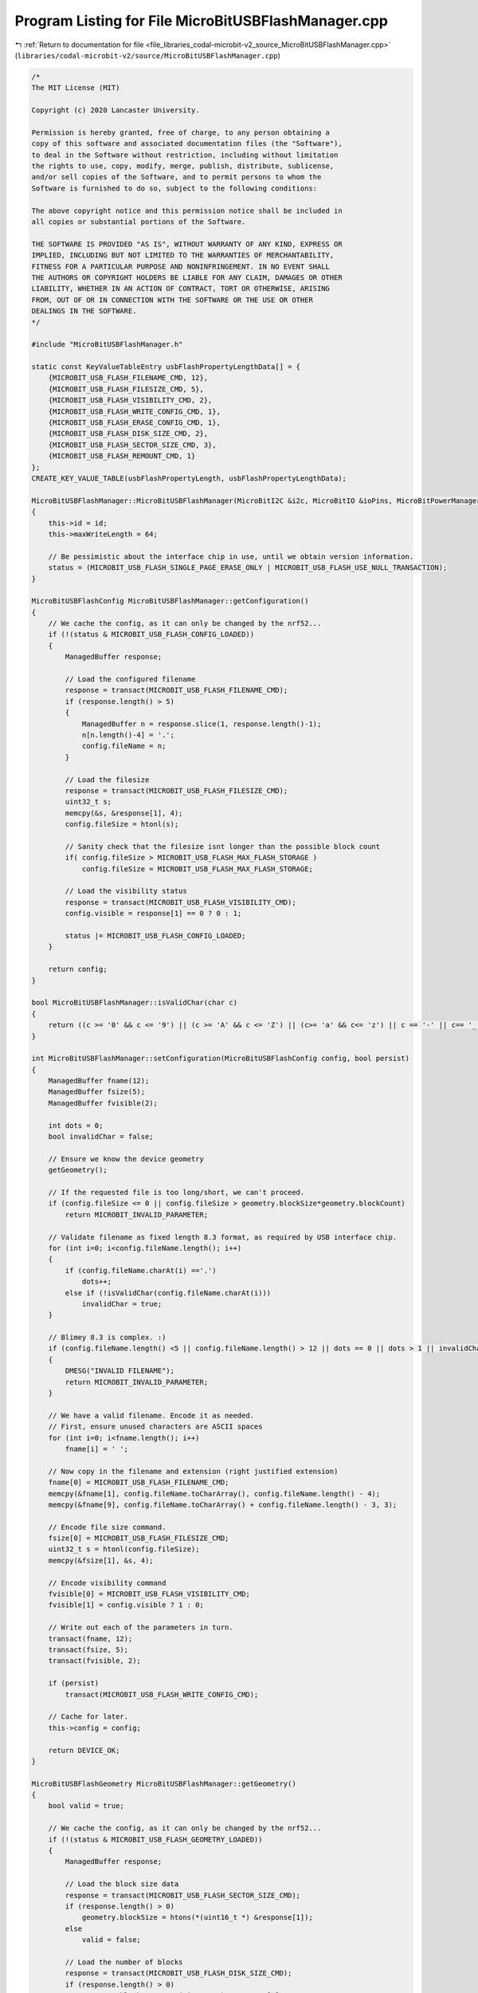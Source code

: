 
.. _program_listing_file_libraries_codal-microbit-v2_source_MicroBitUSBFlashManager.cpp:

Program Listing for File MicroBitUSBFlashManager.cpp
====================================================

|exhale_lsh| :ref:`Return to documentation for file <file_libraries_codal-microbit-v2_source_MicroBitUSBFlashManager.cpp>` (``libraries/codal-microbit-v2/source/MicroBitUSBFlashManager.cpp``)

.. |exhale_lsh| unicode:: U+021B0 .. UPWARDS ARROW WITH TIP LEFTWARDS

.. code-block:: cpp

   /*
   The MIT License (MIT)
   
   Copyright (c) 2020 Lancaster University.
   
   Permission is hereby granted, free of charge, to any person obtaining a
   copy of this software and associated documentation files (the "Software"),
   to deal in the Software without restriction, including without limitation
   the rights to use, copy, modify, merge, publish, distribute, sublicense,
   and/or sell copies of the Software, and to permit persons to whom the
   Software is furnished to do so, subject to the following conditions:
   
   The above copyright notice and this permission notice shall be included in
   all copies or substantial portions of the Software.
   
   THE SOFTWARE IS PROVIDED "AS IS", WITHOUT WARRANTY OF ANY KIND, EXPRESS OR
   IMPLIED, INCLUDING BUT NOT LIMITED TO THE WARRANTIES OF MERCHANTABILITY,
   FITNESS FOR A PARTICULAR PURPOSE AND NONINFRINGEMENT. IN NO EVENT SHALL
   THE AUTHORS OR COPYRIGHT HOLDERS BE LIABLE FOR ANY CLAIM, DAMAGES OR OTHER
   LIABILITY, WHETHER IN AN ACTION OF CONTRACT, TORT OR OTHERWISE, ARISING
   FROM, OUT OF OR IN CONNECTION WITH THE SOFTWARE OR THE USE OR OTHER
   DEALINGS IN THE SOFTWARE.
   */
   
   #include "MicroBitUSBFlashManager.h"
   
   static const KeyValueTableEntry usbFlashPropertyLengthData[] = {
       {MICROBIT_USB_FLASH_FILENAME_CMD, 12},
       {MICROBIT_USB_FLASH_FILESIZE_CMD, 5},
       {MICROBIT_USB_FLASH_VISIBILITY_CMD, 2},
       {MICROBIT_USB_FLASH_WRITE_CONFIG_CMD, 1},
       {MICROBIT_USB_FLASH_ERASE_CONFIG_CMD, 1},
       {MICROBIT_USB_FLASH_DISK_SIZE_CMD, 2},
       {MICROBIT_USB_FLASH_SECTOR_SIZE_CMD, 3},
       {MICROBIT_USB_FLASH_REMOUNT_CMD, 1}
   };
   CREATE_KEY_VALUE_TABLE(usbFlashPropertyLength, usbFlashPropertyLengthData);
   
   MicroBitUSBFlashManager::MicroBitUSBFlashManager(MicroBitI2C &i2c, MicroBitIO &ioPins, MicroBitPowerManager &powerManager, uint16_t id) : i2cBus(i2c), io(ioPins), power(powerManager)
   {
       this->id = id;
       this->maxWriteLength = 64;
   
       // Be pessimistic about the interface chip in use, until we obtain version information.
       status = (MICROBIT_USB_FLASH_SINGLE_PAGE_ERASE_ONLY | MICROBIT_USB_FLASH_USE_NULL_TRANSACTION);
   }
   
   MicroBitUSBFlashConfig MicroBitUSBFlashManager::getConfiguration()
   {
       // We cache the config, as it can only be changed by the nrf52...
       if (!(status & MICROBIT_USB_FLASH_CONFIG_LOADED))
       {
           ManagedBuffer response;
   
           // Load the configured filename
           response = transact(MICROBIT_USB_FLASH_FILENAME_CMD);
           if (response.length() > 5)
           {
               ManagedBuffer n = response.slice(1, response.length()-1);
               n[n.length()-4] = '.';
               config.fileName = n;
           }
   
           // Load the filesize
           response = transact(MICROBIT_USB_FLASH_FILESIZE_CMD);
           uint32_t s;
           memcpy(&s, &response[1], 4);
           config.fileSize = htonl(s);
   
           // Sanity check that the filesize isnt longer than the possible block count
           if( config.fileSize > MICROBIT_USB_FLASH_MAX_FLASH_STORAGE )
               config.fileSize = MICROBIT_USB_FLASH_MAX_FLASH_STORAGE;
   
           // Load the visibility status
           response = transact(MICROBIT_USB_FLASH_VISIBILITY_CMD);
           config.visible = response[1] == 0 ? 0 : 1;
   
           status |= MICROBIT_USB_FLASH_CONFIG_LOADED;
       }
   
       return config;    
   }
   
   bool MicroBitUSBFlashManager::isValidChar(char c)
   {
       return ((c >= '0' && c <= '9') || (c >= 'A' && c <= 'Z') || (c>= 'a' && c<= 'z') || c == '-' || c== '_');
   }
   
   int MicroBitUSBFlashManager::setConfiguration(MicroBitUSBFlashConfig config, bool persist)
   {
       ManagedBuffer fname(12);
       ManagedBuffer fsize(5);
       ManagedBuffer fvisible(2);
   
       int dots = 0;
       bool invalidChar = false;
   
       // Ensure we know the device geometry
       getGeometry();
   
       // If the requested file is too long/short, we can't proceed.
       if (config.fileSize <= 0 || config.fileSize > geometry.blockSize*geometry.blockCount)
           return MICROBIT_INVALID_PARAMETER;
   
       // Validate filename as fixed length 8.3 format, as required by USB interface chip.
       for (int i=0; i<config.fileName.length(); i++)
       {
           if (config.fileName.charAt(i) =='.')
               dots++;
           else if (!isValidChar(config.fileName.charAt(i)))
               invalidChar = true;
       }
   
       // Blimey 8.3 is complex. :)
       if (config.fileName.length() <5 || config.fileName.length() > 12 || dots == 0 || dots > 1 || invalidChar || config.fileName.charAt(config.fileName.length()-4) != '.')
       {
           DMESG("INVALID FILENAME");
           return MICROBIT_INVALID_PARAMETER;
       }
   
       // We have a valid filename. Encode it as needed.
       // First, ensure unused characters are ASCII spaces
       for (int i=0; i<fname.length(); i++)
           fname[i] = ' ';
   
       // Now copy in the filename and extension (right justified extension)
       fname[0] = MICROBIT_USB_FLASH_FILENAME_CMD;
       memcpy(&fname[1], config.fileName.toCharArray(), config.fileName.length() - 4);
       memcpy(&fname[9], config.fileName.toCharArray() + config.fileName.length() - 3, 3);
   
       // Encode file size command.
       fsize[0] = MICROBIT_USB_FLASH_FILESIZE_CMD;
       uint32_t s = htonl(config.fileSize);
       memcpy(&fsize[1], &s, 4);
   
       // Encode visibility command
       fvisible[0] = MICROBIT_USB_FLASH_VISIBILITY_CMD;
       fvisible[1] = config.visible ? 1 : 0;
   
       // Write out each of the parameters in turn.
       transact(fname, 12);
       transact(fsize, 5);
       transact(fvisible, 2);
   
       if (persist)
           transact(MICROBIT_USB_FLASH_WRITE_CONFIG_CMD);
   
       // Cache for later.
       this->config = config;
   
       return DEVICE_OK;
   }
   
   MicroBitUSBFlashGeometry MicroBitUSBFlashManager::getGeometry()
   {
       bool valid = true;
   
       // We cache the config, as it can only be changed by the nrf52...
       if (!(status & MICROBIT_USB_FLASH_GEOMETRY_LOADED))
       {
           ManagedBuffer response;
   
           // Load the block size data
           response = transact(MICROBIT_USB_FLASH_SECTOR_SIZE_CMD);
           if (response.length() > 0)
               geometry.blockSize = htons(*(uint16_t *) &response[1]);
           else
               valid = false;
   
           // Load the number of blocks
           response = transact(MICROBIT_USB_FLASH_DISK_SIZE_CMD);
           if (response.length() > 0)
               geometry.blockCount = *(uint8_t *) &response[1];
           else
               valid = false;
   
           // Optimize behaviour for the interface chip version in use.
           if (valid)
           {
               // Apply FLASH storage limiting policy to align V2.0 and V2.2 device capabilities.
               if (geometry.blockCount * geometry.blockSize > MICROBIT_USB_FLASH_MAX_FLASH_STORAGE)
                   geometry.blockCount = MICROBIT_USB_FLASH_MAX_FLASH_STORAGE / geometry.blockSize;
   
               MicroBitVersion v = power.getVersion();
               switch(v.i2c)
               {
                   case 1:
                       // Apply workarounds for V2.00 KL27 release, and V2.2 NRF528xx rev1 release.
                       maxWriteLength = 64;
                       status |= (MICROBIT_USB_FLASH_SINGLE_PAGE_ERASE_ONLY | MICROBIT_USB_FLASH_USE_NULL_TRANSACTION);
                       break;
   
                   case 2:
                   default:
                       // Apply/disable workarounds for KL27/NRF528xx rev2 release.
                       maxWriteLength = 64;
                       status &= ~MICROBIT_USB_FLASH_USE_NULL_TRANSACTION;
                       status |= MICROBIT_USB_FLASH_BUSY_FLAG_SUPPORTED;
                       status |= MICROBIT_USB_FLASH_SINGLE_PAGE_ERASE_ONLY;
               }
   
               // If we have a V2.2 NRF52 based DAPLink revision, apply an additional 100ms delay following a FLASH_ERASE command.
               if (v.board == 0x9905 || v.board == 0x9906)
                   status |= MICROBIT_USB_FLASH_100MS_AFTER_ERASE;
           }
   
           // Ensure we don't cache invalid state.
           if (valid)
               status |= MICROBIT_USB_FLASH_GEOMETRY_LOADED;
       }
   
       return geometry;
   }
   
   int MicroBitUSBFlashManager::remount()
   {
       ManagedBuffer cmd(1);
   
       cmd[0] = MICROBIT_USB_FLASH_REMOUNT_CMD;
       transact(cmd, 1);
   
       return DEVICE_OK;
   }
   
   int MicroBitUSBFlashManager::eraseConfig()
   {
       ManagedBuffer cmd(1);
   
       cmd[0] = MICROBIT_USB_FLASH_ERASE_CONFIG_CMD;
       transact(cmd, 1);
   
       return DEVICE_OK;
   }
   
   ManagedBuffer 
   MicroBitUSBFlashManager::read(uint32_t address, uint32_t length)
   {
       ManagedBuffer request(8);
       ManagedBuffer response;
   
       // Convert length parameter from 32-bit count to a byte count.
       length = length * sizeof(uint32_t);
   
       uint32_t *p = (uint32_t *) &request[0];
       *p++ = htonl((uint32_t) address | (MICROBIT_USB_FLASH_READ_CMD << 24));
       *p++ = htonl(length);
   
       response = transact(request, length + 8);
   
       // If we have a valid repsonse, strip off the KL27 I2C Header
       if (response.length() > 8)
       {
           response.shift(8);
           response.truncate(response.length() - 8);
       }
       else
       {
           response = ManagedBuffer();
       }
       
       return response;
   }
   
   int 
   MicroBitUSBFlashManager::read(uint32_t* dest, uint32_t address, uint32_t length)
   {
       ManagedBuffer b = read(address, length);
   
       if (b.length() == 0)
           return DEVICE_NO_DATA;
       
       memcpy(dest, &b[0], length * sizeof(uint32_t));
       return DEVICE_OK;
   }
   
   int MicroBitUSBFlashManager::write(uint32_t address, uint32_t *data, uint32_t length)
   {
       // Convert length parameter from 32-bit count to a byte count.
       length = length * sizeof(uint32_t);
   
       ManagedBuffer response;
   
       ManagedBuffer request(min(maxWriteLength, length) + 8);
       request.fill(0xFF);
   
       uint32_t p = address;
       uint32_t end = p + length;
       uint32_t bytesWritten = 0;
       uint32_t segmentLength;
   
       while (p < end)
       {
           segmentLength = min(maxWriteLength, length-bytesWritten);
           
           uint32_t *ptr = (uint32_t *) &request[0];
           *ptr++ = htonl( p | (MICROBIT_USB_FLASH_WRITE_CMD << 24));
           *ptr++ = htonl(segmentLength);
           memcpy(ptr, data + (bytesWritten/4), segmentLength);
   
           request.truncate(segmentLength + 8);
           response = transact(request, 9);
   
           if (response.length() == 0)
               return DEVICE_I2C_ERROR;
   
           bytesWritten += segmentLength;
           p+= segmentLength;
       }
   
       return DEVICE_OK;
   }
   
   int MicroBitUSBFlashManager::write(ManagedBuffer data, uint32_t address)
   {
       return write(address, (uint32_t *)&data[0], data.length()/sizeof(uint32_t));
   }
   
   int MicroBitUSBFlashManager::erase(uint32_t address, uint32_t length)
   {
       ManagedBuffer request(8);
       ManagedBuffer response;
       ManagedBuffer restoreBuffer1;
       ManagedBuffer restoreBuffer2;
   
       // Ensure we know the device geometry
       getGeometry();
   
       // Convert length parameter from 32-bit count to a byte count.
       length = length * sizeof(uint32_t);
   
       // Ensure we have a valid request
       if ((address + length > geometry.blockSize * geometry.blockCount) || (length % sizeof(uint32_t) != 0)) 
           return DEVICE_INVALID_PARAMETER;
   
       // Calculcate block aligned start and end addresses for the erase operation, taking into account that he KL27 
       // uses INCLUSIVE end addresses.
       uint32_t eraseStart = (address / geometry.blockSize) * geometry.blockSize;
       uint32_t eraseEnd = (((address + length) / geometry.blockSize) * geometry.blockSize) - ((((address + length) % geometry.blockSize) == 0) ? geometry.blockSize : 0);
   
       // Determine if we need to undertake a "partial erase" of any blocks
       if (eraseStart != address || length != (eraseEnd - eraseStart) + geometry.blockSize)
       {
           // We need to take the slow path, and save/restore some data...
           // We also need to ensure our data is on a 32 bit boundary.
           int restoreLength1 = address - eraseStart;
           int restoreLength2 = (geometry.blockSize - ((address + length) % geometry.blockSize)) % geometry.blockSize;
   
           if (restoreLength1 > 0)
               restoreBuffer1 = read(eraseStart, restoreLength1/sizeof(uint32_t));
   
           if (restoreLength2 > 0)
               restoreBuffer2 = read(address + length, restoreLength2/sizeof(uint32_t));
       }
   
       if (status & MICROBIT_USB_FLASH_SINGLE_PAGE_ERASE_ONLY)
       {
           for (uint32_t page = eraseStart; page <= eraseEnd; page += geometry.blockSize)
           {
               uint32_t *p = (uint32_t *) &request[0];
               *p++ = htonl(page | (MICROBIT_USB_FLASH_ERASE_CMD << 24));
               *p++ = htonl(page);
   
               response = transact(request, 1);
               if (response.length() == 0)
               {
                   DMESG("ERROR ERASING");
                   return DEVICE_I2C_ERROR;
               }
           }
       }
       else
       {
           uint32_t *p = (uint32_t *) &request[0];
           *p++ = htonl(eraseStart | (MICROBIT_USB_FLASH_ERASE_CMD << 24));
           *p++ = htonl(eraseEnd);
   
           response = transact(request, 1);
           if (response.length() == 0)
           {
               DMESG("ERROR ERASING");
               return DEVICE_I2C_ERROR;
           }
       }
   
       // Restore any saved data if necessary
       if (restoreBuffer1.length() > 0)
           this->write(restoreBuffer1, eraseStart);
       
       if (restoreBuffer2.length() > 0)
           this->write(restoreBuffer2, (address + length));
   
       return DEVICE_OK;
   }
   
   int 
   MicroBitUSBFlashManager::erase(uint32_t page)
   {
       getGeometry();
       return erase(page, geometry.blockSize/4);
   }
   
   uint32_t
   MicroBitUSBFlashManager::getFlashStart()
   {
       // We index from logival address zero.
       return 0;
       
   }
   
   uint32_t
   MicroBitUSBFlashManager::getFlashEnd()
   {
       getGeometry();
       return geometry.blockSize * geometry.blockCount;
   }
   
   uint32_t
   MicroBitUSBFlashManager::getPageSize()
   {
       getGeometry();
       return geometry.blockSize;
   }
   
   uint32_t
   MicroBitUSBFlashManager::getFlashSize()
   {
       return getFlashEnd();
   }
   
   ManagedBuffer MicroBitUSBFlashManager::transact(ManagedBuffer request, int responseLength)
   {
       power.nop();
   
       if (status & MICROBIT_USB_FLASH_USE_NULL_TRANSACTION)
       {
           ManagedBuffer nop_request(1);
           nop_request[0] = request[0] == MICROBIT_USB_FLASH_VISIBILITY_CMD ? MICROBIT_USB_FLASH_DISK_SIZE_CMD : MICROBIT_USB_FLASH_VISIBILITY_CMD;
           _transact(nop_request, usbFlashPropertyLength.get(MICROBIT_USB_FLASH_VISIBILITY_CMD));
       }
   
       return _transact(request, responseLength);
   }
   
   ManagedBuffer MicroBitUSBFlashManager::_transact(ManagedBuffer request, int responseLength)
   {
       int tx_attempts = 0;
       int rx_attempts = 0;
   
       ManagedBuffer b(max(responseLength, 3));
   
       while(tx_attempts < MICROBIT_USB_FLASH_MAX_TX_RETRIES)
       {
           rx_attempts = 0;
           tx_attempts++;
   
           power.awaitingPacket(true);
   
           if (i2cBus.write(MICROBIT_USB_FLASH_I2C_ADDRESS, &request[0], request.length(), false) != DEVICE_OK)
           {
               DMESG("TRANSACT: [I2C WRITE ERROR]");
               fiber_sleep(1);
               continue;
           }
   
           // if we have an erase request, ensure sufficient time is left to process it before checking for a response.
           // (DAPLink workaround)
           if (request[0] == MICROBIT_USB_FLASH_ERASE_CMD)
               fiber_sleep(status & MICROBIT_USB_FLASH_100MS_AFTER_ERASE ? 100 : 20);
           else
               fiber_sleep(1);
   
           while(rx_attempts < MICROBIT_USB_FLASH_MAX_RX_RETRIES)
           {
               rx_attempts++;
   
               if(io.irq1.isActive())
               {
                   b.fill(0);
                   int r = i2cBus.read(MICROBIT_USB_FLASH_I2C_ADDRESS, &b[0], b.length(), false);
   
                   if (r == MICROBIT_OK)
                   {
                       if (b[0] == request[0])
                       {
                           // We have a valid response. Consume it, and we're done.
                           power.awaitingPacket(false);
                           b.truncate(responseLength);
                           return b;
                       }
                       else
                       {
                           // We have a negative response. If it's not a FAIL case, treat this as "NOT READY"
                           // reset RX timeout, as the peripheral is active on our transaction.
                           // some revisions report busy status explicitly, others do not and we must infer...
                           bool busy = (status & MICROBIT_USB_FLASH_BUSY_FLAG_SUPPORTED) ? b[0] == 0x20 && b[1] == 0x39 : b[0] == 0x00 || (b[0] == 0x20 && (b[1] == request[0] || b[1] == 0x00));
   
                           if (busy)
                               rx_attempts = 0;
                           else
                               break;
                       }
                   }
                   else
                   {
                       DMESG("TRANSACT: [I2C READ ERROR: %d]",r);
                       break;
                   }
               }
   
               fiber_sleep(1);
           }
       }
   
       DMESG("USB_FLASH: Transaction Failed.");
       power.awaitingPacket(false);
       return ManagedBuffer();
   }
   
   ManagedBuffer MicroBitUSBFlashManager::transact(int command)
   {
       ManagedBuffer request(1);
   
       request[0] = command;
       return transact(request, usbFlashPropertyLength.get(command));
   }
   
   MicroBitUSBFlashManager::~MicroBitUSBFlashManager()
   {
   
   }
